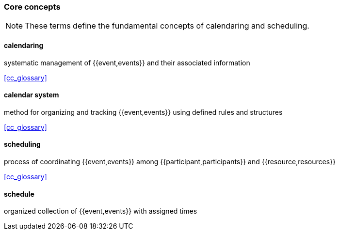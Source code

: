 === Core concepts

[NOTE]
These terms define the fundamental concepts of calendaring and scheduling.

==== calendaring
systematic management of {{event,events}} and their associated information

[.source]
<<cc_glossary>>

==== calendar system
method for organizing and tracking {{event,events}} using defined rules and structures

[.source]
<<cc_glossary>>

==== scheduling
process of coordinating {{event,events}} among {{participant,participants}} and {{resource,resources}}

[.source]
<<cc_glossary>>

==== schedule
organized collection of {{event,events}} with assigned times
